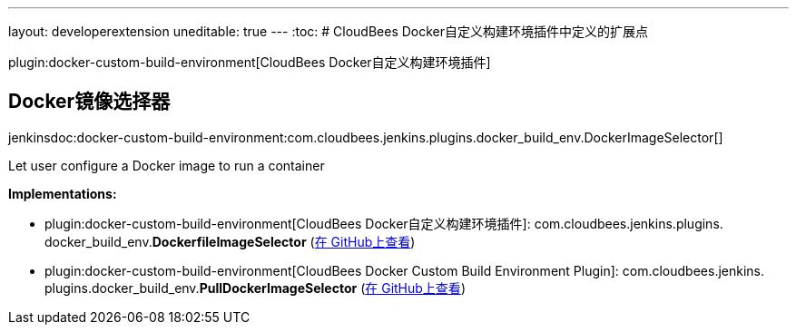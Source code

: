 ---
layout: developerextension
uneditable: true
---
:toc:
# CloudBees Docker自定义构建环境插件中定义的扩展点

plugin:docker-custom-build-environment[CloudBees Docker自定义构建环境插件]

## Docker镜像选择器
+jenkinsdoc:docker-custom-build-environment:com.cloudbees.jenkins.plugins.docker_build_env.DockerImageSelector[]+

+++ Let user configure a Docker image to run a container+++


**Implementations:**

* plugin:docker-custom-build-environment[CloudBees Docker自定义构建环境插件]: com.+++<wbr/>+++cloudbees.+++<wbr/>+++jenkins.+++<wbr/>+++plugins.+++<wbr/>+++docker_build_env.+++<wbr/>+++**DockerfileImageSelector** (link:https://github.com/jenkinsci/docker-custom-build-environment-plugin/search?q=DockerfileImageSelector&type=Code[在 GitHub上查看])
* plugin:docker-custom-build-environment[CloudBees Docker Custom Build Environment Plugin]: com.+++<wbr/>+++cloudbees.+++<wbr/>+++jenkins.+++<wbr/>+++plugins.+++<wbr/>+++docker_build_env.+++<wbr/>+++**PullDockerImageSelector** (link:https://github.com/jenkinsci/docker-custom-build-environment-plugin/search?q=PullDockerImageSelector&type=Code[在 GitHub上查看])

